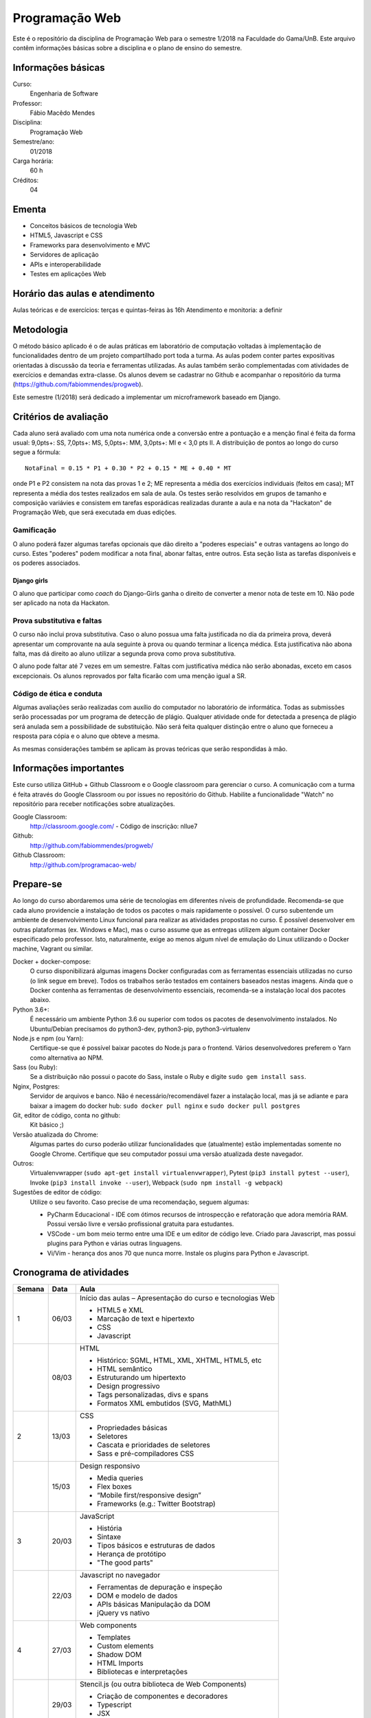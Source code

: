 ===============
Programação Web
===============

Este é o repositório da disciplina de Programação Web para o semestre 1/2018 na Faculdade do Gama/UnB. Este arquivo contêm informações básicas sobre a disciplina e o plano de ensino do semestre.


Informações básicas
===================

Curso: 
    Engenharia de Software
Professor: 
    Fábio Macêdo Mendes
Disciplina: 
    Programação Web
Semestre/ano: 
    01/2018
Carga horária: 
    60 h
Créditos: 
    04


Ementa
======

* Conceitos básicos de tecnologia Web
* HTML5, Javascript e CSS
* Frameworks para desenvolvimento e MVC
* Servidores de aplicação
* APIs e interoperabilidade
* Testes em aplicações Web


Horário das aulas e atendimento
===============================

Aulas teóricas e de exercícios: terças e quintas-feiras às 16h 
Atendimento e monitoria: a definir


Metodologia
===========

O método básico aplicado é o de aulas práticas em laboratório de computação voltadas à implementação de funcionalidades dentro de um projeto compartilhado port toda a turma. As aulas podem conter partes expositivas orientadas à discussão da teoria e ferramentas utilizadas. As aulas também serão complementadas com atividades de exercícios e demandas extra-classe. Os alunos devem se cadastrar no Github e acompanhar o repositório da turma (https://github.com/fabiommendes/progweb).

Este semestre (1/2018) será dedicado a implementar um microframework baseado em Django.


Critérios de avaliação
======================

Cada aluno será avaliado com uma nota numérica onde a conversão entre a pontuação e a menção final é feita da forma usual: 9,0pts+: SS, 7,0pts+: MS, 5,0pts+: MM, 3,0pts+: MI e < 3,0 pts II. A distribuição de pontos ao longo do curso segue a fórmula::

    NotaFinal = 0.15 * P1 + 0.30 * P2 + 0.15 * ME + 0.40 * MT

onde P1 e P2 consistem na nota das provas 1 e 2; ME representa a média dos exercícios individuais (feitos em casa); MT representa a média dos testes realizados em sala de aula. Os testes serão resolvidos em grupos de tamanho e composição variávies e consistem em tarefas esporádicas realizadas durante a aula e na nota da "Hackaton" de Programação Web, que será executada em duas edições.

Gamificação
-----------

O aluno poderá fazer algumas tarefas opcionais que dão direito a "poderes especiais" e outras vantagens ao longo do curso. Estes "poderes" podem modificar a nota final, abonar faltas, entre outros. Esta seção lista as tarefas disponíveis e os poderes associados.

Django girls
~~~~~~~~~~~~

O aluno que participar como *coach* do Django-Girls ganha o direito de converter a menor nota de teste em 10. Não pode ser aplicado na nota da Hackaton.


Prova substitutiva e faltas
---------------------------

O curso não inclui prova substitutiva. Caso o aluno possua uma falta justificada no dia da primeira prova, deverá apresentar um comprovante na aula seguinte à prova ou quando terminar a licença médica. Esta justificativa não abona falta, mas dá direito ao aluno utilizar a segunda prova como prova substitutiva. 

O aluno pode faltar até 7 vezes em um semestre. Faltas com justificativa médica não serão abonadas, exceto em casos excepcionais. Os alunos reprovados por falta ficarão com uma menção igual a SR.


Código de ética e conduta
-------------------------

Algumas avaliações serão realizadas com auxílio do computador no laboratório de informática. Todas as submissões serão processadas por um programa de detecção de plágio. Qualquer atividade onde for detectada a presença de plágio será anulada sem a possibilidade de substituição. Não será feita qualquer distinção entre o aluno que forneceu a resposta para cópia e o aluno que obteve a mesma.

As mesmas considerações também se aplicam às provas teóricas que serão respondidas à mão.


Informações importantes
========================

Este curso utiliza GitHub + Github Classroom e o Google classroom para gerenciar o curso. A comunicação com a turma é feita através do Google Classroom ou por issues no repositório do Github. Habilite a funcionalidade "Watch" no repositório para receber notificações sobre atualizações.

Google Classroom:
    http://classroom.google.com/ - Código de inscrição: nllue7
Github:
    http://github.com/fabiommendes/progweb/
Github Classroom:
    http://github.com/programacao-web/
    

Prepare-se
==========

Ao longo do curso abordaremos uma série de tecnologias em diferentes níveis de profundidade. Recomenda-se que cada aluno providencie a instalação de todos os pacotes o mais rapidamente o possível. O curso subentende um ambiente de desenvolvimento Linux funcional para realizar as atividades propostas no curso. É possível desenvolver em outras plataformas (ex. Windows e Mac), mas o curso assume que as entregas utilizem algum container Docker especificado pelo professor. Isto, naturalmente, exige ao menos algum nível de emulação do Linux utilizando o Docker machine, Vagrant ou similar.

Docker + docker-compose:
    O curso disponibilizará algumas imagens Docker configuradas com as ferramentas essenciais utilizadas no curso (o link segue em breve). Todos os trabalhos serão testados em containers baseados nestas imagens. Ainda que o Docker contenha as ferramentas de desenvolvimento essenciais, recomenda-se a instalação local dos pacotes abaixo. 
Python 3.6+: 
    É necessário um ambiente Python 3.6 ou superior com todos os pacotes de desenvolvimento instalados. No Ubuntu/Debian precisamos do python3-dev, python3-pip, python3-virtualenv
Node.js e npm (ou Yarn): 
    Certifique-se que é possível baixar pacotes do Node.js para o frontend. Vários desenvolvedores preferem o Yarn como alternativa ao NPM.
Sass (ou Ruby): 
    Se a distribuição não possui o pacote do Sass, instale o Ruby e digite ``sudo gem install sass``.
Nginx, Postgres:
    Servidor de arquivos e banco. Não é necessário/recomendável fazer a instalação local, mas já se adiante e para baixar a imagem do docker hub: ``sudo docker pull nginx`` e ``sudo docker pull postgres``
Git, editor de código, conta no github: 
    Kit básico ;)
Versão atualizada do Chrome:
    Algumas partes do curso poderão utilizar funcionalidades que (atualmente) estão implementadas somente no Google Chrome. Certifique que seu computador possui uma versão atualizada deste navegador.
Outros:
    Virtualenvwrapper (``sudo apt-get install virtualenvwrapper``), Pytest (``pip3 install pytest --user``), Invoke (``pip3 install invoke --user``), Webpack (``sudo npm install -g webpack``)
Sugestões de editor de código:
    Utilize o seu favorito. Caso precise de uma recomendação, seguem algumas:
    
    * PyCharm Educacional - IDE com ótimos recursos de introspecção e refatoração que adora memória RAM. Possui versão livre e versão profissional gratuita para estudantes.
    * VSCode - um bom meio termo entre uma IDE e um editor de código leve. Criado para Javascript, mas possui plugins para Python e várias outras linguagens.
    * Vi/Vim - herança dos anos 70 que nunca morre. Instale os plugins para Python e Javascript.


Cronograma de atividades
========================

+--------+-------+------------------------------------------------------------+
| Semana | Data  |                            Aula                            |
+========+=======+============================================================+
| 1      | 06/03 | Início das aulas – Apresentação do curso e tecnologias Web |
|        |       |                                                            |
|        |       | * HTML5 e XML                                              |
|        |       | * Marcação de text e hipertexto                            |
|        |       | * CSS                                                      |
|        |       | * Javascript                                               |
+--------+-------+------------------------------------------------------------+
|        | 08/03 | HTML                                                       |
|        |       |                                                            |
|        |       | * Histórico: SGML, HTML, XML, XHTML, HTML5, etc            |
|        |       | * HTML semântico                                           |
|        |       | * Estruturando um hipertexto                               |
|        |       | * Design progressivo                                       |
|        |       | * Tags personalizadas, divs e spans                        |
|        |       | * Formatos XML embutidos (SVG, MathML)                     |
+--------+-------+------------------------------------------------------------+
| 2      | 13/03 | CSS                                                        |
|        |       |                                                            |
|        |       | * Propriedades básicas                                     |
|        |       | * Seletores                                                |
|        |       | * Cascata e prioridades de seletores                       |
|        |       | * Sass e pré-compiladores CSS                              |
+--------+-------+------------------------------------------------------------+
|        | 15/03 | Design responsivo                                          |
|        |       |                                                            |
|        |       | * Media queries                                            |
|        |       | * Flex boxes                                               |
|        |       | * “Mobile first/responsive design”                         |
|        |       | * Frameworks (e.g.: Twitter Bootstrap)                     |
+--------+-------+------------------------------------------------------------+
| 3      | 20/03 | JavaScript                                                 |
|        |       |                                                            |
|        |       | * História                                                 |
|        |       | * Sintaxe                                                  |
|        |       | * Tipos básicos e estruturas de dados                      |
|        |       | * Herança de protótipo                                     |
|        |       | * "The good parts"                                         |
+--------+-------+------------------------------------------------------------+
|        | 22/03 | Javascript no navegador                                    |
|        |       |                                                            |
|        |       | * Ferramentas de depuração e inspeção                      |
|        |       | * DOM e modelo de dados                                    |
|        |       | * APIs básicas Manipulação da DOM                          |
|        |       | * jQuery vs nativo                                         |
+--------+-------+------------------------------------------------------------+
| 4      | 27/03 | Web components                                             |
|        |       |                                                            |
|        |       | * Templates                                                |
|        |       | * Custom elements                                          |
|        |       | * Shadow DOM                                               |
|        |       | * HTML Imports                                             |
|        |       | * Bibliotecas e interpretações                             |
+--------+-------+------------------------------------------------------------+
|        | 29/03 | Stencil.js (ou outra biblioteca de Web Components)         |
|        |       |                                                            |
|        |       | * Criação de componentes e decoradores                     |
|        |       | * Typescript                                               |
|        |       | * JSX                                                      |
|        |       | * Compilação e distribuição                                |
+--------+-------+------------------------------------------------------------+
| 5      | 03/04 | Arquitetura e ferramentas Django                           |
|        |       |                                                            |
|        |       | * Preparação de ambiente                                   |
|        |       | * Ferramentas                                              |
|        |       | * Apps/Projetos (https://djangopackages.org/)              |
|        |       | * Arquitetura MVC (ou MTV)                                 |
|        |       | * Views, requests, responses e middlewares                 |
+--------+-------+------------------------------------------------------------+
|        | 05/04 | Templates vs pseudo-DOM                                    |
|        |       |                                                            |
|        |       | * Linguagens de template e views                           |
|        |       | * Jinja2 + Django                                          |
|        |       | * ELM, Hyperapp, JSX, Python bricks                        |
+--------+-------+------------------------------------------------------------+
| 6      | 10/04 | ORM do Django                                              |
|        |       |                                                            |
|        |       | * Relação com o banco de dados                             |
|        |       | * Criação/remoção de objetos                               |
|        |       | * Validação                                                |
|        |       | * Busca de elementos                                       |
+--------+-------+------------------------------------------------------------+
|        | 12/04 | Managers e QuerySets                                       |
|        |       |                                                            |
|        |       | * Querysets e SQL                                          |
|        |       | * Problema N + 1 e eficiência do ORM                       |
|        |       | * Personalizando QuerySets para um modelo                  |
+--------+-------+------------------------------------------------------------+
| 7      | 17/04 | AJAX                                                       |
|        |       |                                                            |
|        |       | * JSON                                                     |
|        |       | * Gerando JSON em Python e Javascript                      |
|        |       | * Método Fetch                                             |
|        |       | * Servindo JSON                                            |
|        |       | * Django REST Framework                                    |
+--------+-------+------------------------------------------------------------+
|        | 19/04 | Arquitetura REST                                           |
|        |       |                                                            |
|        |       | * API                                                      |
|        |       | * Verbos HTTP                                              |
|        |       | * Interface REST                                           |
|        |       | * Alternativas ao REST                                     |
+--------+-------+------------------------------------------------------------+
| 8      | 24/04 | Arquitetura microframework                                 |
|        |       |                                                            |
|        |       | * Flask                                                    |
|        |       | * Blog em Flask                                            |
+--------+-------+------------------------------------------------------------+
|        | 26/04 | Dojo - Micro Django                                        |
|        |       |                                                            |
+--------+-------+------------------------------------------------------------+
| 9      | 01/05 | *Feriado - Dia do Trabalho*                                |
|        |       |                                                            |
+--------+-------+------------------------------------------------------------+
|        | 03/05 | **Prova I**                                                |
|        |       |                                                            |
+--------+-------+------------------------------------------------------------+
| 10     | 08/05 | Testes unitários                                           |
|        |       |                                                            |
|        |       | * Biblioteca “pytest”                                      |
|        |       | * Casos de teste e classes de teste                        |
|        |       | * Fixtures e conftest.py                                   |
|        |       | * Especificidades de testes em ambiente Django/web         |
|        |       | * Utilizando dados falsos                                  |
+--------+-------+------------------------------------------------------------+
|        | 10/05 | Testes funcionais                                          |
|        |       |                                                            |
|        |       | * Selenium                                                 |
|        |       | * Controlando o navegador                                  |
|        |       | * Testes em JavaScript                                     |
+--------+-------+------------------------------------------------------------+
| 11     | 17/05 | Micro Django - views                                       |
|        |       |                                                            |
|        |       | * Tipos de rotas                                           |
|        |       | * Verbos HTTP                                              |
|        |       | * Decoradores                                              |
|        |       | * Type hints e introspecção de assinatura                  |
+--------+-------+------------------------------------------------------------+
|        | 19/05 | Micro Django - Dojo                                        |
|        |       |                                                            |
+--------+-------+------------------------------------------------------------+
| 12     | 22/05 | Docker                                                     |
|        |       |                                                            |
|        |       | * Isolamento de ambiente: containers e imagens             |
|        |       | * Sistema de arquivos                                      |
|        |       | * Dockerfile                                               |
|        |       | * Docker compose                                           |
+--------+-------+------------------------------------------------------------+
|        | 24/05 | Empacotamento e gerência de configuração                   |
|        |       |                                                            |
|        |       | * Setuptools e PIP                                         |
|        |       | * Invoke                                                   |
|        |       | * Tox e integração contínua                                |
+--------+-------+------------------------------------------------------------+
| 13     | 29/05 | Micro Django - API                                         |
|        |       |                                                            |
|        |       | * Roteadores e end-points                                  |
|        |       | * Construção automática de end-points                      |
+--------+-------+------------------------------------------------------------+
|        | 31/05 | *Feriado - Corpus Christi*                                 |
|        |       |                                                            |
+--------+-------+------------------------------------------------------------+
| 14     | 05/06 | Micro Django - ORM                                         |
|        |       |                                                            |
|        |       | * Revisitando declarações                                  |
|        |       | * Type hints                                               |
|        |       | * Metaclasses                                              |
+--------+-------+------------------------------------------------------------+
|        | 07/06 | Micro Django - Dojo                                        |
|        |       |                                                            |
+--------+-------+------------------------------------------------------------+
| 15     | 12/06 | Micro Django - QuerySet                                    |
|        |       |                                                            |
|        |       | * Revisitando a sintaxe de filtros                         |
|        |       | * API Pydata                                               |
|        |       | * Active Record: pattens e anti-patterns                   |
+--------+-------+------------------------------------------------------------+
|        | 14/06 | Micro Django - Dojo                                        |
|        |       |                                                            |
+--------+-------+------------------------------------------------------------+
| 16     | 19/06 | Permissões e autorização                                   |
|        |       |                                                            |
|        |       | * Permissões                                               |
|        |       | * Autenticação e autorização                               |
|        |       | * Django-rules                                             |
+--------+-------+------------------------------------------------------------+
|        | 21/06 | Segurança na rede                                          |
|        |       |                                                            |
|        |       | * Injeção de SQL                                           |
|        |       | * CSRF                                                     |
|        |       | * XSS                                                      |
|        |       | * DoS                                                      |
+--------+-------+------------------------------------------------------------+
| 17     | 26/06 | Formulários                                                |
|        |       |                                                            |
|        |       | * Inputs em HTML                                           |
|        |       | * GET e POST                                               |
|        |       | * Classes do tipo “Form”                                   |
|        |       | * Formulários baseados em modelos                          |
|        |       | * Apresentando um formulário                               |
+--------+-------+------------------------------------------------------------+
|        | 28/06 | **Prova II**                                               |
|        |       |                                                            |
+--------+-------+------------------------------------------------------------+
| 18     | 03/07 | Livre                                                      |
|        |       |                                                            |
+--------+-------+------------------------------------------------------------+
|        | 05/07 | Revisão de nota                                            |
|        |       |                                                            |
+--------+-------+------------------------------------------------------------+

Obs.: O cronograma está sujeito a alterações.
